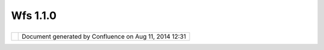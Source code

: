 Wfs 1.1.0
#########

+------------------+------------------+------------------+------------------+------------------+------------------+
| uDig : WFS 1.1.0 |
| This page last   |
| changed on May   |
| 28, 2005 by      |
| cedric.          |
| An               |
| `OGC <OGC.html>` |
| __               |
| `WFS <WFS.html>` |
| __               |
| specification    |
| dated            |
| 2005-03-05.      |
|                  |
| Link             |
| ^^^^             |
|                  |
| -  https://porta |
| l.opengeospatial |
| .org/files/?arti |
| fact_id=8339     |
|                  |
| Notes            |
| ^^^^^            |
                  
+------------------+------------------+------------------+------------------+------------------+------------------+

+------------+----------------------------------------------------------+
| |image1|   | Document generated by Confluence on Aug 11, 2014 12:31   |
+------------+----------------------------------------------------------+

.. |image0| image:: images/border/spacer.gif
.. |image1| image:: images/border/spacer.gif
